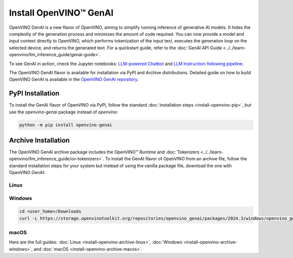 Install OpenVINO™ GenAI
====================================

OpenVINO GenAI is a new flavor of OpenVINO, aiming to simplify running inference of generative AI models.
It hides the complexity of the generation process and minimizes the amount of code required.
You can now provide a model and input context directly to OpenVINO, which performs tokenization of the
input text, executes the generation loop on the selected device, and returns the generated text.
For a quickstart guide, refer to the :doc:`GenAI API Guide <../../learn-openvino/llm_inference_guide/genai-guide>`.

To see GenAI in action, check the Jupyter notebooks:
`LLM-powered Chatbot <https://github.com/openvinotoolkit/openvino_notebooks/blob/latest/notebooks/llm-chatbot/README.md>`__ and
`LLM Instruction-following pipeline <https://github.com/openvinotoolkit/openvino_notebooks/blob/latest/notebooks/llm-question-answering/README.md>`__.

The OpenVINO GenAI flavor is available for installation via PyPI and Archive distributions.
Detailed guide on how to build OpenVINO GenAI is available in the
`OpenVINO GenAI repository <https://github.com/openvinotoolkit/openvino.genai/blob/releases/2024/3/src/docs/BUILD.md>`__.

PyPI Installation
###############################

To install the GenAI flavor of OpenVINO via PyPI, follow the standard :doc:`installation steps <install-openvino-pip>`,
but use the *openvino-genai* package instead of *openvino*:

.. code-block:: python

   python -m pip install openvino-genai

Archive Installation
###############################

The OpenVINO GenAI archive package includes the OpenVINO™ Runtime and :doc:`Tokenizers <../../learn-openvino/llm_inference_guide/ov-tokenizers>`.
To install the GenAI flavor of OpenVINO from an archive file, follow the standard installation steps for your system
but instead of using the vanilla package file, download the one with OpenVINO GenAI:

Linux
++++++++++++++++++++++++++

.. tab-set::

   .. tab-item:: x86_64
      :sync: x86-64

      .. tab-set::

         .. tab-item:: Ubuntu 24.04
            :sync: ubuntu-24

            .. code-block:: sh

               curl -L https://storage.openvinotoolkit.org/repositories/openvino_genai/packages/2024.3/linux/openvino_genai_ubuntu24_2024.3.0.0_x86_64.tar.gz --output openvino_genai_2024.3.0.0.tgz
               tar -xf openvino_genai_2024.3.0.0.tgz

         .. tab-item:: Ubuntu 22.04
            :sync: ubuntu-22

            .. code-block:: sh

               curl -L https://storage.openvinotoolkit.org/repositories/openvino_genai/packages/2024.3/linux/openvino_genai_ubuntu22_2024.3.0.0_x86_64.tar.gz --output openvino_genai_2024.3.0.0.tgz
               tar -xf openvino_genai_2024.3.0.0.tgz

         .. tab-item:: Ubuntu 20.04
            :sync: ubuntu-20

            .. code-block:: sh

               curl -L https://storage.openvinotoolkit.org/repositories/openvino_genai/packages/2024.3/linux/openvino_genai_ubuntu20_2024.3.0.0_x86_64.tar.gz  --output openvino_genai_2024.3.0.0.tgz
               tar -xf openvino_genai_2024.3.0.0.tgz


   .. tab-item:: ARM 64-bit
      :sync: arm-64

      .. code-block:: sh

         curl -L https://storage.openvinotoolkit.org/repositories/openvino_genai/packages/2024.3/linux/openvino_genai_ubuntu20_2024.3.0.0_arm64.tar.gz -O openvino_genai_2024.3.0.0.tgz
         tar -xf openvino_genai_2024.3.0.0.tgz


Windows
++++++++++++++++++++++++++

.. code-block:: sh

   cd <user_home>/Downloads
   curl -L https://storage.openvinotoolkit.org/repositories/openvino_genai/packages/2024.3/windows/openvino_genai_windows_2024.3.0.0_x86_64.zip --output openvino_genai_2024.3.0.0.zip

macOS
++++++++++++++++++++++++++

.. tab-set::

   .. tab-item:: x86, 64-bit
      :sync: x86-64

      .. code-block:: sh

         curl -L https://storage.openvinotoolkit.org/repositories/openvino_genai/packages/2024.3/macos/openvino_genai_macos_12_6_2024.3.0.0_x86_64.tar.gz --output openvino_genai_2024.3.0.0.tgz
         tar -xf openvino_genai_2024.3.0.0.tgz

   .. tab-item:: ARM, 64-bit
      :sync: arm-64

      .. code-block:: sh

         curl -L https://storage.openvinotoolkit.org/repositories/openvino_genai/packages/2024.3/macos/openvino_genai_macos_12_6_2024.3.0.0_arm64.tar.gz --output openvino_genai_2024.3.0.0.tgz
         tar -xf openvino_genai_2024.3.0.0.tgz


Here are the full guides:
:doc:`Linux <install-openvino-archive-linux>`,
:doc:`Windows <install-openvino-archive-windows>`, and
:doc:`macOS <install-openvino-archive-macos>`.



